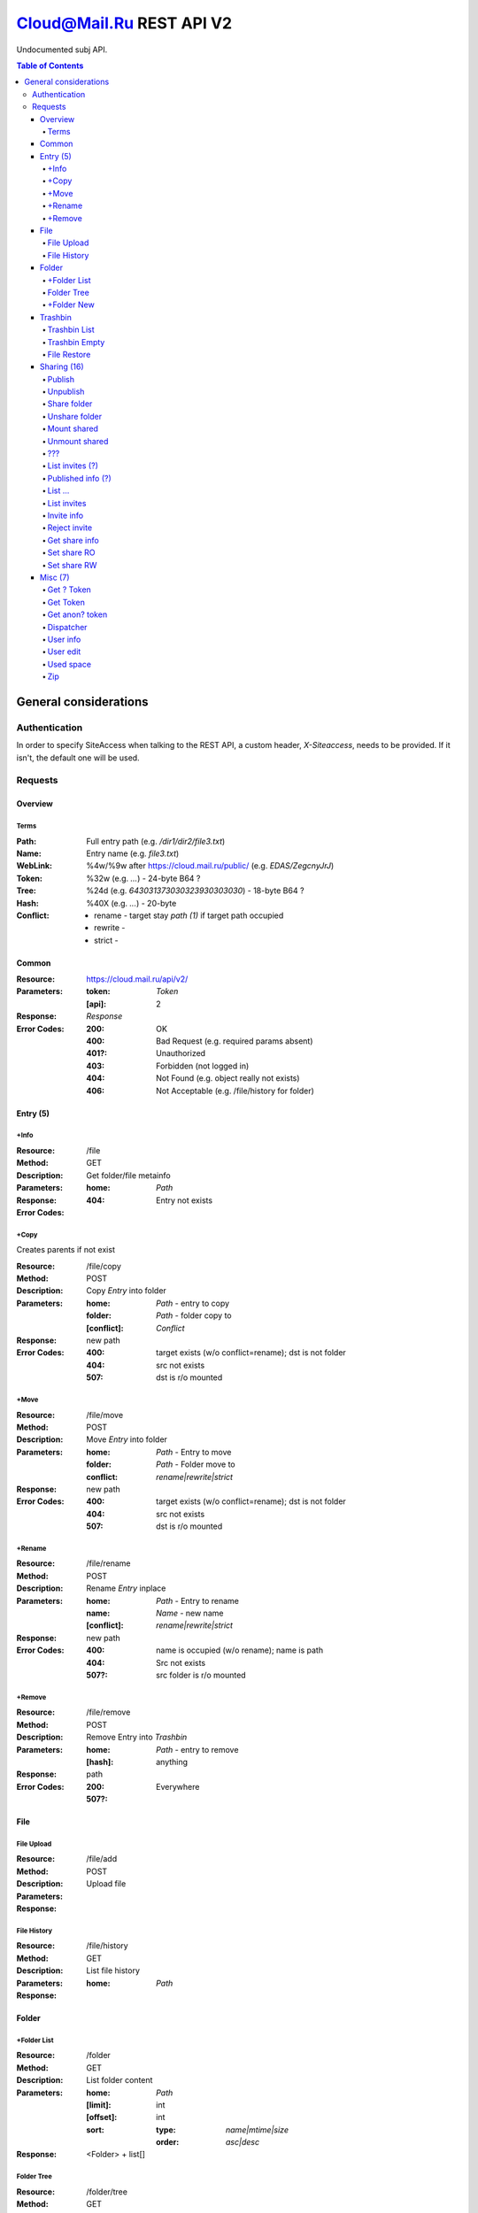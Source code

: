 =========================
Cloud@Mail.Ru REST API V2
=========================

Undocumented subj API.

.. contents:: Table of Contents

General considerations
======================

Authentication
--------------

In order to specify SiteAccess when talking to the REST API, a custom header, `X-Siteaccess`, needs to be provided.
If it isn't, the default one will be used.

Requests
--------

Overview
~~~~~~~~

Terms
`````

:Path:
    Full entry path (e.g. `/dir1/dir2/file3.txt`)
:Name:
    Entry name (e.g. `file3.txt`)
:WebLink:
    %4w/%9w after https://cloud.mail.ru/public/ (e.g. `EDAS/ZegcnyJrJ`)
:Token:
    %32w (e.g. `...`) - 24-byte B64 ?
:Tree:
    %24d (e.g. `643031373030323930303030`) - 18-byte B64 ?
:Hash:
    %40X (e.g. `...`) - 20-byte
:Conflict:
    - rename - target stay `path (1)` if target path occupied
    - rewrite -
    - strict -

Common
~~~~~~

:Resource: https://cloud.mail.ru/api/v2/
:Parameters:
    :token:
        *Token*
    :[api]:
        2
:Response: *Response*
:Error Codes:
    :200:
        OK
    :400:
        Bad Request (e.g. required params absent)
    :401?:
        Unauthorized
    :403:
        Forbidden (not logged in)
    :404:
        Not Found (e.g. object really not exists)
    :406:
        Not Acceptable (e.g. /file/history for folder)

Entry (5)
~~~~~~~~~

+Info
`````

:Resource: /file
:Method: GET
:Description: Get folder/file metainfo
:Parameters:
    :home: *Path*
:Response:
:Error Codes:
    :404: Entry not exists

+Copy
`````

Creates parents if not exist

:Resource: /file/copy
:Method: POST
:Description: Copy *Entry* into folder
:Parameters:
    :home: *Path* - entry to copy
    :folder: *Path* - folder copy to
    :[conflict]: *Conflict*
:Response: new path
:Error Codes:
    :400: target exists (w/o conflict=rename); dst is not folder
    :404: src not exists
    :507: dst is r/o mounted

+Move
`````

:Resource: /file/move
:Method: POST
:Description: Move *Entry* into folder
:Parameters:
    :home: *Path* - Entry to move
    :folder: *Path* - Folder move to
    :conflict: `rename|rewrite|strict`
:Response: new path
:Error Codes:
    :400: target exists (w/o conflict=rename); dst is not folder
    :404: src not exists
    :507: dst is r/o mounted

+Rename
```````

:Resource: /file/rename
:Method: POST
:Description: Rename *Entry* inplace
:Parameters:
    :home: *Path* - Entry to rename
    :name: *Name* - new name
    :[conflict]: `rename|rewrite|strict`
:Response: new path
:Error Codes:
    :400: name is occupied (w/o rename); name is path
    :404: Src not exists
    :507?: src folder is r/o mounted

+Remove
```````

:Resource: /file/remove
:Method: POST
:Description: Remove Entry into *Trashbin*
:Parameters:
    :home: *Path* - entry to remove
    :[hash]: anything
:Response: path
:Error Codes:
    :200: Everywhere
    :507?:

File
~~~~

File Upload
```````````

:Resource: /file/add
:Method: POST
:Description: Upload file
:Parameters:
:Response:

File History
````````````

:Resource: /file/history
:Method: GET
:Description: List file history
:Parameters:
    :home: *Path*
:Response:

Folder
~~~~~~

+Folder List
````````````

:Resource: /folder
:Method: GET
:Description: List folder content
:Parameters:
    :home: *Path*
    :[limit]: int
    :[offset]: int
    :sort:
        :type: `name|mtime|size`
        :order: `asc|desc`
:Response: <Folder> + list[]

Folder Tree
```````````

:Resource: /folder/tree
:Method: GET
:Description: List folders from /
:Parameters:
    :home: *Path*
:Response: list of 'List Folder's

+Folder New
```````````

Create parents if not exist

:Resource: /folder/add
:Method: POST
:Description: Create new folder
:Parameters:
    :home: *Path*
    :[conflict]: `rename|rewrite|strict`
:Response:
    :200: str - new folder path
    :400: json if *not* `rename` (e.g. {'home': {'error': 'exists', 'value': 'Path'}})

Trashbin
~~~~~~~~

Trashbin List
`````````````

:Resource: /trashbin
:Method: GET
:Description: List *Trashbin* content
:Parameters:
:Response:

Trashbin Empty
``````````````

:Resource: /trashbin/empty
:Method: POST
:Description: Empty Trashbin
:Parameters:
:Response:

File Restore
````````````

:Resource: /trashbin/empty
:Method: POST
:Description: Restore *File* from Trash
:Parameters:
    :path: *Path*
    :restore_revisiion: int
    :conflict: *Conflict* (usual rename)
:Response:

Sharing (16)
~~~~~~~~~~~~
* Public - 2+
* Share out - 2+
* Share in (invites) - 5+

Publish
```````

:Resource: /file/publish
:Method: POST
:Description: Publish entry
:Parameters:
    :path: *Path*
:Response: *Weblink*

Unpublish
`````````

:Resource: /file/unpublish
:Method: POST
:Description: Unpublish entry
:Parameters:
    :weblink: *Weblink*
:Response: *Weblink*

Share folder
````````````

:Resource: /folder/share
:Method: POST
:Description: Share folder
:Parameters:
    :home: *Path*
    :invite:
        :email: guest
        :access: `read_only`
:Response:

Unshare folder
``````````````

:Resource: /folder/unshare
:Method: POST
:Description: Unshare folder
:Parameters:
    :home: *Path*
    :invite: email
:Response:

Mount shared
````````````

:Resource: /folder/mount
:Method: POST
:Description: Mount foreign share
:Parameters:
    :invite_token: ...
    :conflict: *Conflict* (usual rename)
:Response:

Unmount shared
``````````````

:Resource: /folder/unmount
:Method: POST
:Description: Unmount foreign share
:Parameters:
    :home: *Path*
    :clone_copy: `true|false`
:Response:

???
```

:Resource: /folder/shared
:Method: GET?
:Description: ???
:Parameters: ???
:Response:
    :403: user

List invites (?)
````````````````

:Resource: /folder/shared/incoming
:Method: GET
:Description: List incoming invites (?)
:Parameters:
:Response:

Published info (?)
``````````````````

:Resource: /folder/shared/info
:Method: GET
:Description: Get published entry info
:Parameters:
:Response:

List ...
````````

:Resource: /folder/shared/links
:Method: GET
:Description: List ...
:Parameters:
    :home: *Path*
:Response:

List invites
````````````

:Resource: /folder/invites
:Method: GET
:Description: List incoming invites
:Parameters:
:Response:

Invite info
```````````

:Resource: /folder/invites/info
:Method: GET
:Description: Get invite info
:Parameters:
    :invite_token: ...
:Response:

Reject invite
`````````````

:Resource: /folder/invites/reject
:Method: POST
:Description: Reject invite
:Parameters:
    :invite_token: ...
:Response:

Get share info
````````````````

:Resource: /weblinks
:Method: GET
:Description: Get share (?) info
:Parameters:
    :weblink: *Weblink*
:Response:

Set share RO
````````````

:Resource: /weblinks/readonly
:Method: POST
:Description: Set published RO
:Parameters:
    :weblink: *Weblink*
:Response:

Set share RW
````````````

:Resource: /weblinks/writable
:Method: POST
:Description: Set published RW
:Parameters:
    :weblink: *Weblink*
:Response:

Misc (7)
~~~~~~~~

Get ? Token
```````````

:Resource: /tokens
:Method: POST
:Description:
:Parameters:
:Response:
    :token: %40d

Get Token
`````````

:Resource: /tokens/csrf
:Method: POST
:Description:
:Parameters:
:Response:
    :token: %32w

Get anon? token
```````````````

:Resource: /tokens/download
:Method: POST
:Description:
:Parameters:
:Response:
    :token: %40x

Dispatcher
``````````

:Resource: /dispatcher
:Method: GET
:Description: List usual urls
:Parameters:
:Response:

User info
`````````

:Resource: /user
:Method: GET
:Description: Get all user's info
:Parameters:
:Response:


User edit
`````````

:Resource: /user/edit
:Method: POST
:Description: Update user UI settings
:Parameters:
:Response:

Used space
``````````

:Resource: /user/space
:Method: GET
:Description: Get used/available space
:Parameters: None
:Response:
    :bytes_used: int
    :bytes_total: int

Zip
```

:Resource: /zip
:Method: GET
:Description: Get zipped entries
:Parameters:
:Response:
